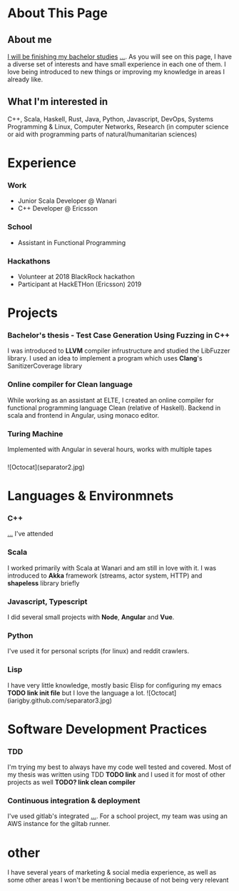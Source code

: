 #+OPTIONS: toc:nil

* About This Page

** About me
_I will be finishing my bachelor studies_ _..._. As you will see on this page, I have a diverse set of interests and have small experience in each one of them. I love being introduced to new things or improving my knowledge in areas I already like.
** What I'm interested in
C++, Scala, Haskell, Rust, Java, Python, Javascript, DevOps, Systems Programming & Linux, Computer Networks, Research (in computer science or aid with programming parts of natural/humanitarian sciences) 
* Experience  
*** Work
- Junior Scala Developer @ Wanari
- C++ Developer @ Ericsson
*** School
- Assistant in Functional Programming
*** Hackathons
- Volunteer at 2018 BlackRock hackathon
- Participant at HackETHon (Ericsson) 2019
* Projects
*** Bachelor's thesis - Test Case Generation Using Fuzzing in C++
I was introduced to *LLVM* compiler infrustructure and studied the LibFuzzer library. I used an idea to implement a program which uses *Clang*'s SanitizerCoverage library 
*** Online compiler for Clean language
While working as an assistant at ELTE, I created an online compiler for functional programming language Clean (relative of Haskell). Backend in scala and frontend in Angular, using monaco editor.
*** Turing Machine
Implemented with Angular in several hours, works with multiple tapes
*** 

![Octocat](separator2.jpg)
* Languages & Environmnets
*** C++
_..._ I've attended 
*** Scala
I worked primarily with Scala at Wanari and am still in love with it. I was introduced to *Akka* framework (streams, actor system, HTTP) and *shapeless* library briefly
*** Javascript, Typescript
I did several small projects with *Node*, *Angular* and *Vue*. 
*** Python
I've used it for personal scripts (for linux) and reddit crawlers.
*** Lisp
I have very little knowledge, mostly basic Elisp for configuring my emacs *TODO link init file* but I love the language a lot.
![Octocat](iarigby.github.com/separator3.jpg)
* Software Development Practices
*** TDD
I'm trying my best to always have my code well tested and covered. Most of my thesis was written using TDD *TODO link* and I used it for most of other projects as well *TODO? link clean compiler*
*** Continuous integration & deployment
I've used gitlab's integrated _..._. For a school project, my team was using an AWS instance for the giltab runner.
* other
I have several years of marketing & social media experience, as well as some other areas I won't be mentioning because of not being very relevant
